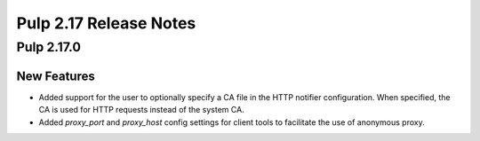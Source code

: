 =======================
Pulp 2.17 Release Notes
=======================


Pulp 2.17.0
===========

New Features
------------

* Added support for the user to optionally specify a CA file in the HTTP notifier
  configuration. When specified, the CA is used for HTTP requests instead of the
  system CA.

* Added `proxy_port` and `proxy_host` config settings for client tools to
  facilitate the use of anonymous proxy.
